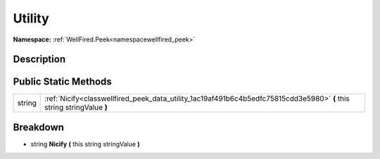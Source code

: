 .. _classwellfired_peek_data_utility:

Utility
========

**Namespace:** :ref:`WellFired.Peek<namespacewellfired_peek>`

Description
------------



Public Static Methods
----------------------

+-------------+-------------------------------------------------------------------------------------------------------------------------+
|string       |:ref:`Nicify<classwellfired_peek_data_utility_1ac19af491b6c4b5edfc75815cdd3e5980>` **(** this string stringValue **)**   |
+-------------+-------------------------------------------------------------------------------------------------------------------------+

Breakdown
----------

.. _classwellfired_peek_data_utility_1ac19af491b6c4b5edfc75815cdd3e5980:

- string **Nicify** **(** this string stringValue **)**

